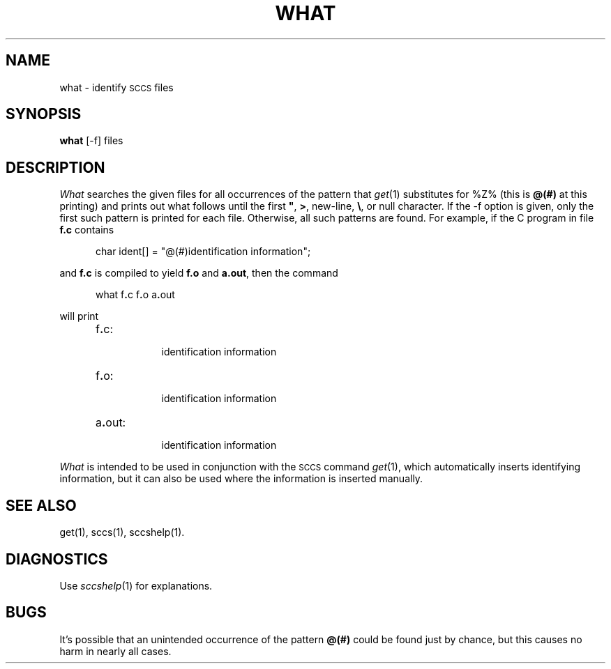 .ig
	@(#)what.1	1.5	6/29/83
	@(#)Copyright (C) 1983 by National Semiconductor Corp.
..
.tr ~"
.ds S) "\s-1SCCS\s0
.TH WHAT 1
.SH NAME
what \- identify \s-1SCCS\s0 files
.SH SYNOPSIS
.B what
[-f] files
.SH DESCRIPTION
.I What\^
searches the given files for all occurrences
of the pattern that
.IR get (1)
substitutes for %\&Z% (this is
\fB@(#)\fR
at this printing)
and prints out what follows until the
first
.BR ~ ,
.BR > ,
new-line,
.BR \e ,
or null character.  If the -f option is given, only the first such
pattern is printed for each file.  Otherwise, all such patterns are found.
For example, if the C program in file \fBf.c\fR contains
.PP
.RS 5
char ident[] = "\|@(#)identification information\|";
.RE
.PP
and \fBf.c\fR is compiled to yield \fBf.o\fR and \fBa.out\fR,
then the command
.PP
.RS 5
what\|
.RB f . c\|
.RB f . o\|
.RB a . out
.RE
.PP
will print
.PP
.RS 5
.TP 8
f\fB.\fRc:
.br
identification information
.TP 8
f\fB.\fRo:
.br
identification information
.TP 8
a\fB.\fRout:
.br
identification information
.RE
.PP
.I What\^
is intended to be used in conjunction with the \*(S) command
.IR get (1),
which automatically inserts identifying information,
but it can also be used where the information is inserted manually.
.SH SEE ALSO
get(1), sccs(1), sccshelp(1).
.SH DIAGNOSTICS
Use
.IR sccshelp (1)
for explanations.
.SH BUGS
It's possible that an unintended occurrence of the pattern
.B @(#)
could be
found just by chance, but this causes no harm in nearly all cases.
.tr ~~
